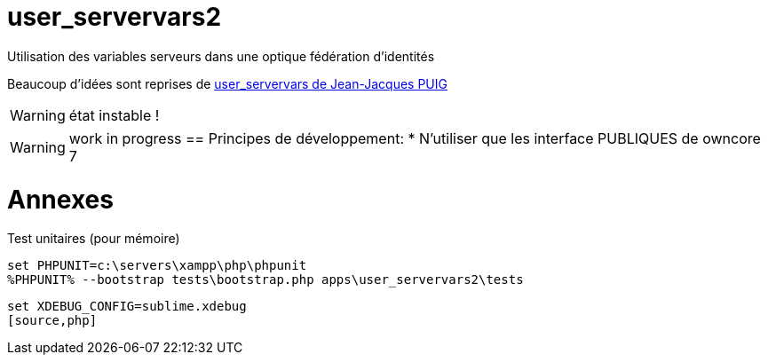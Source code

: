 = user_servervars2
Utilisation des variables serveurs dans une optique fédération d'identités

Beaucoup d'idées sont reprises de http://apps.owncloud.com/content/show.php/user_servervars?content=158863[user_servervars de Jean-Jacques PUIG]

WARNING: état instable !

WARNING: work in progress
== Principes de développement:
* N'utiliser que les interface PUBLIQUES de owncore 7

= Annexes
Test unitaires (pour mémoire)

[source,php]
----
set PHPUNIT=c:\servers\xampp\php\phpunit
%PHPUNIT% --bootstrap tests\bootstrap.php apps\user_servervars2\tests
----

[source,php]
----
set XDEBUG_CONFIG=sublime.xdebug
[source,php]
----



